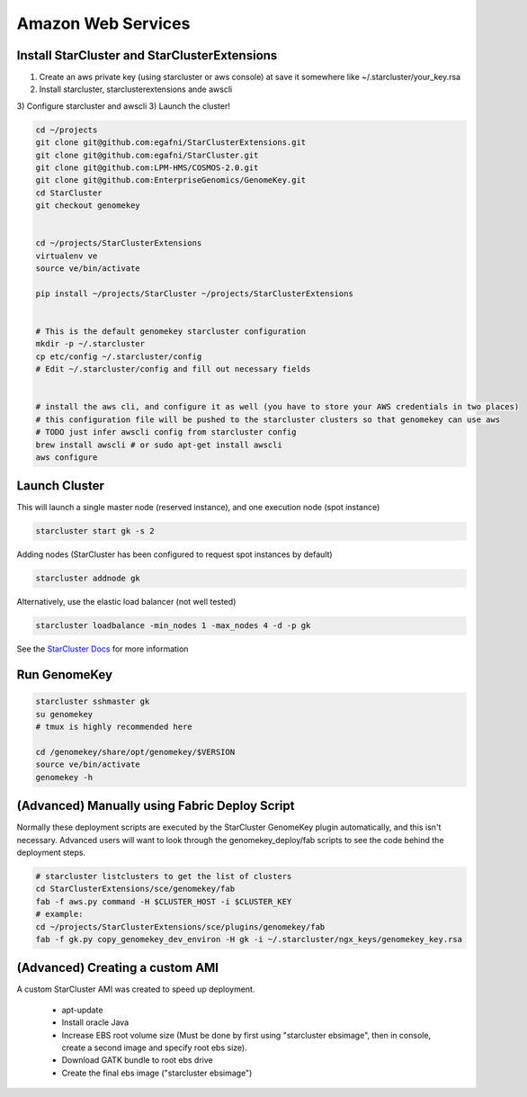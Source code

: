 Amazon Web Services
=======================


Install StarCluster and StarClusterExtensions
++++++++++++++++++++++++++++++++++++++++++++++

1) Create an aws private key (using starcluster or aws console) at save it somewhere like ~/.starcluster/your_key.rsa
2) Install starcluster, starclusterextensions ande awscli
3) Configure starcluster and awscli
3) Launch the cluster!

.. code-block:: bash

    cd ~/projects
    git clone git@github.com:egafni/StarClusterExtensions.git
    git clone git@github.com:egafni/StarCluster.git
    git clone git@github.com:LPM-HMS/COSMOS-2.0.git
    git clone git@github.com:EnterpriseGenomics/GenomeKey.git
    cd StarCluster
    git checkout genomekey


    cd ~/projects/StarClusterExtensions
    virtualenv ve
    source ve/bin/activate

    pip install ~/projects/StarCluster ~/projects/StarClusterExtensions


    # This is the default genomekey starcluster configuration
    mkdir -p ~/.starcluster
    cp etc/config ~/.starcluster/config
    # Edit ~/.starcluster/config and fill out necessary fields


    # install the aws cli, and configure it as well (you have to store your AWS credentials in two places)
    # this configuration file will be pushed to the starcluster clusters so that genomekey can use aws
    # TODO just infer awscli config from starcluster config
    brew install awscli # or sudo apt-get install awscli
    aws configure


Launch Cluster
+++++++++++++++++++

This will launch a single master node (reserved instance), and one execution node (spot instance)

.. code-block:: bash

    starcluster start gk -s 2

Adding nodes (StarCluster has been configured to request spot instances by default)

.. code-block:: bash

    starcluster addnode gk

Alternatively, use the elastic load balancer (not well tested)

.. code-block:: bash

    starcluster loadbalance -min_nodes 1 -max_nodes 4 -d -p gk


See the `StarCluster Docs <http://star.mit.edu/cluster/docs/latest/manual/>`_ for more information


Run GenomeKey
+++++++++++++++

.. code-block:: bash

    starcluster sshmaster gk
    su genomekey
    # tmux is highly recommended here

    cd /genomekey/share/opt/genomekey/$VERSION
    source ve/bin/activate
    genomekey -h



(Advanced) Manually using Fabric Deploy Script
++++++++++++++++++++++++++++++++++++++++++++++++

Normally these deployment scripts are executed by the StarCluster GenomeKey plugin automatically, and this isn't necessary.
Advanced users will want to look through the genomekey_deploy/fab scripts to see the code behind the deployment
steps.

.. code-block:: bash

    # starcluster listclusters to get the list of clusters
    cd StarClusterExtensions/sce/genomekey/fab
    fab -f aws.py command -H $CLUSTER_HOST -i $CLUSTER_KEY
    # example:
    cd ~/projects/StarClusterExtensions/sce/plugins/genomekey/fab
    fab -f gk.py copy_genomekey_dev_environ -H gk -i ~/.starcluster/ngx_keys/genomekey_key.rsa



(Advanced) Creating a custom AMI
++++++++++++++++++++++++++++++++++

A custom StarCluster AMI was created to speed up deployment.

  * apt-update
  * Install oracle Java
  * Increase EBS root volume size (Must be done by first using "starcluster ebsimage", then in console, create a second image and specify root ebs size).
  * Download GATK bundle to root ebs drive
  * Create the final ebs image ("starcluster ebsimage")
